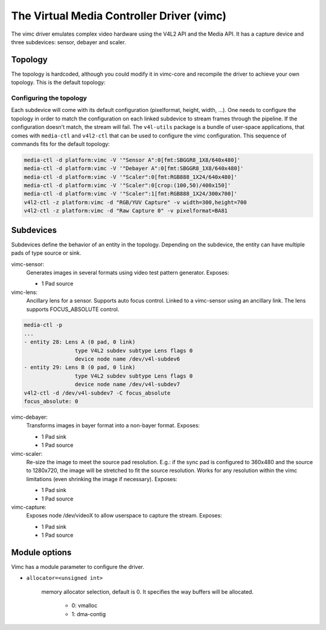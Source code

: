 .. SPDX-License-Identifier: GPL-2.0

The Virtual Media Controller Driver (vimc)
==========================================

The vimc driver emulates complex video hardware using the V4L2 API and the Media
API. It has a capture device and three subdevices: sensor, debayer and scaler.

Topology
--------

The topology is hardcoded, although you could modify it in vimc-core and
recompile the driver to achieve your own topology. This is the default topology:

.. _vimc_topology_graph:

.. kernel-figure:: vimc.dot
    :alt:   Diagram of the default media pipeline topology
    :align: center

    Media pipeline graph on vimc

Configuring the topology
~~~~~~~~~~~~~~~~~~~~~~~~

Each subdevice will come with its default configuration (pixelformat, height,
width, ...). One needs to configure the topology in order to match the
configuration on each linked subdevice to stream frames through the pipeline.
If the configuration doesn't match, the stream will fail. The ``v4l-utils``
package is a bundle of user-space applications, that comes with ``media-ctl`` and
``v4l2-ctl`` that can be used to configure the vimc configuration. This sequence
of commands fits for the default topology:

.. code-block:: bash

        media-ctl -d platform:vimc -V '"Sensor A":0[fmt:SBGGR8_1X8/640x480]'
        media-ctl -d platform:vimc -V '"Debayer A":0[fmt:SBGGR8_1X8/640x480]'
        media-ctl -d platform:vimc -V '"Scaler":0[fmt:RGB888_1X24/640x480]'
        media-ctl -d platform:vimc -V '"Scaler":0[crop:(100,50)/400x150]'
        media-ctl -d platform:vimc -V '"Scaler":1[fmt:RGB888_1X24/300x700]'
        v4l2-ctl -z platform:vimc -d "RGB/YUV Capture" -v width=300,height=700
        v4l2-ctl -z platform:vimc -d "Raw Capture 0" -v pixelformat=BA81

Subdevices
----------

Subdevices define the behavior of an entity in the topology. Depending on the
subdevice, the entity can have multiple pads of type source or sink.

vimc-sensor:
	Generates images in several formats using video test pattern generator.
	Exposes:

	* 1 Pad source

vimc-lens:
	Ancillary lens for a sensor. Supports auto focus control. Linked to
	a vimc-sensor using an ancillary link. The lens supports FOCUS_ABSOLUTE
	control.

.. code-block:: bash

	media-ctl -p
	...
	- entity 28: Lens A (0 pad, 0 link)
			type V4L2 subdev subtype Lens flags 0
			device node name /dev/v4l-subdev6
	- entity 29: Lens B (0 pad, 0 link)
			type V4L2 subdev subtype Lens flags 0
			device node name /dev/v4l-subdev7
	v4l2-ctl -d /dev/v4l-subdev7 -C focus_absolute
	focus_absolute: 0


vimc-debayer:
	Transforms images in bayer format into a non-bayer format.
	Exposes:

	* 1 Pad sink
	* 1 Pad source

vimc-scaler:
	Re-size the image to meet the source pad resolution. E.g.: if the sync
	pad is configured to 360x480 and the source to 1280x720, the image will
	be stretched to fit the source resolution. Works for any resolution
	within the vimc limitations (even shrinking the image if necessary).
	Exposes:

	* 1 Pad sink
	* 1 Pad source

vimc-capture:
	Exposes node /dev/videoX to allow userspace to capture the stream.
	Exposes:

	* 1 Pad sink
	* 1 Pad source

Module options
--------------

Vimc has a module parameter to configure the driver.

* ``allocator=<unsigned int>``

	memory allocator selection, default is 0. It specifies the way buffers
	will be allocated.

		- 0: vmalloc
		- 1: dma-contig

